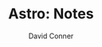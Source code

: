 #+TITLE:     Astro: Notes
#+AUTHOR:    David Conner
#+EMAIL:     aionfork@gmail.com
#+DESCRIPTION: notes


